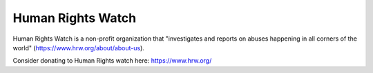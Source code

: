Human Rights Watch
===================

Human Rights Watch is a non-profit organization that "investigates and reports on 
abuses happening in all corners of the world" (https://www.hrw.org/about/about-us).

Consider donating to Human Rights watch here: https://www.hrw.org/

